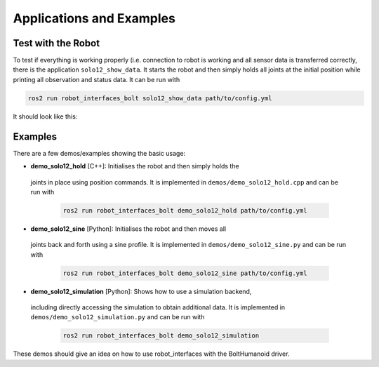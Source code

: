 *************************
Applications and Examples
*************************

Test with the Robot
===================

To test if everything is working properly (i.e. connection to robot is working
and all sensor data is transferred correctly, there is the application
``solo12_show_data``. It starts the robot and then simply holds all joints at
the initial position while printing all observation and status data. It can be
run with

.. code:: bash

   ros2 run robot_interfaces_bolt solo12_show_data path/to/config.yml

It should look like this:

.. image:: images/solo12_show_data_screenshot.png
   :alt: Screenshot of solo12_show_data


Examples
========

There are a few demos/examples showing the basic usage:

-  **demo_solo12_hold** [C++]: Initialises the robot and then simply holds the
  joints in place using position commands. It is implemented in
  ``demos/demo_solo12_hold.cpp`` and can be run with

   .. code:: bash

      ros2 run robot_interfaces_bolt demo_solo12_hold path/to/config.yml

-  **demo_solo12_sine** [Python]: Initialises the robot and then moves all
  joints back and forth using a sine profile. It is implemented in
  ``demos/demo_solo12_sine.py`` and can be run with

   .. code:: bash

      ros2 run robot_interfaces_bolt demo_solo12_sine path/to/config.yml

-  **demo_solo12_simulation** [Python]: Shows how to use a simulation backend,
  including directly accessing the simulation to obtain additional data. It is
  implemented in ``demos/demo_solo12_simulation.py`` and can be run with

   .. code:: bash

      ros2 run robot_interfaces_bolt demo_solo12_simulation

These demos should give an idea on how to use robot_interfaces with the BoltHumanoid
driver.
